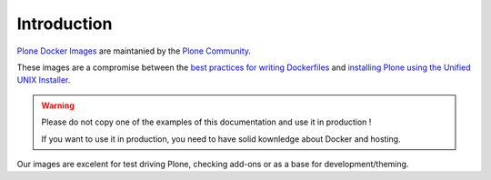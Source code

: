 ============
Introduction
============

`Plone Docker Images <https://hub.docker.com/r/plone/plone/>`_ are maintanied by 
the `Plone Community <https://plone.org>`_.

These images are a compromise between the `best practices for writing Dockerfiles <https://docs.docker.com/engine/userguide/eng-image/dockerfile_best-practices/>`_ and `installing Plone using the Unified UNIX Installer <https://docs.plone.org/manage/installing/installation.html>`_.

.. warning::

   Please do not copy one of the examples of this documentation and use it in
   production !
   
   If you want to use it in production, you need to have solid kownledge about
   Docker and hosting.

Our images are excelent for test driving Plone, checking add-ons or as a base for
development/theming.
